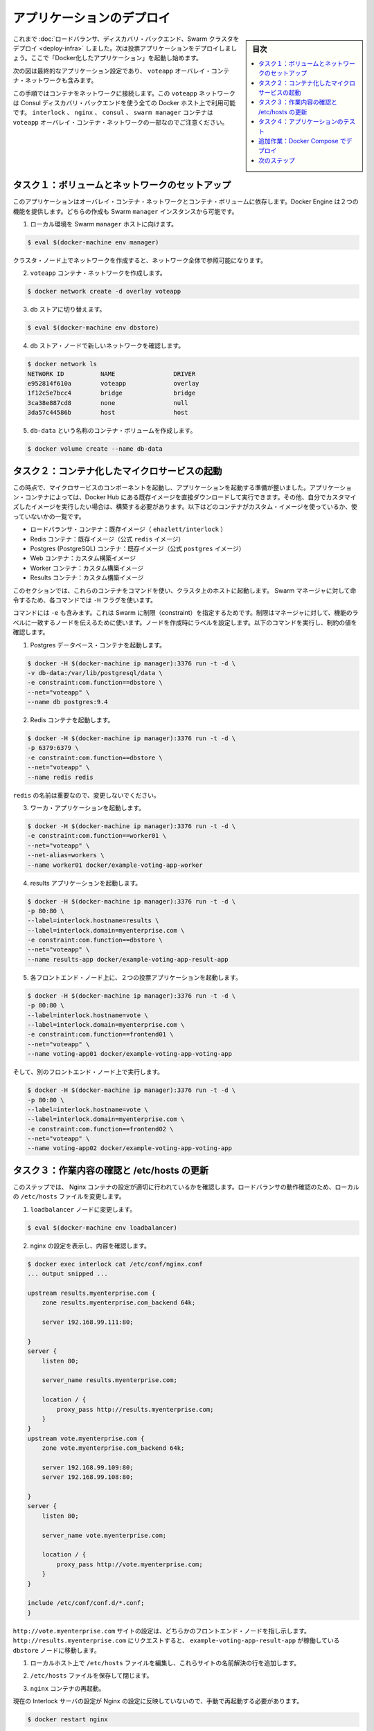 .. -*- coding: utf-8 -*-
.. URL: https://docs.docker.com/swarm/swarm_at_scale/deploy-app/
.. SOURCE: https://github.com/docker/swarm/blob/master/docs/swarm_at_scale/deploy-app.md
   doc version: 1.11
      https://github.com/docker/swarm/commits/master/docs/swarm_at_scale/deploy-app.md
.. check date: 2016/05/26
.. Commits on Apr 29, 2016 d2c9f8bc9a674a4f215afe3651a09ee5c42c713c
.. -------------------------------------------------------------------

.. Deploy the application

.. _deploy-the-application:

==============================
アプリケーションのデプロイ
==============================

.. sidebar:: 目次

   .. contents:: 
       :depth: 3
       :local:

.. You’ve deployed the load balancer, the discovery backend, and a Swarm cluster so now you can build and deploy the voting application itself. You do this by starting a number of “dockerized applications” running in containers.

これまで :doc:`ロードバランサ、ディスカバリ・バックエンド、Swarm クラスタをデプロイ <deploy-infra>` しました。次は投票アプリケーションをデプロイしましょう。ここで「Docker化したアプリケーション」を起動し始めます。

.. The diagram below shows the final application configuration including the overlay container network, voteapp.

次の図は最終的なアプリケーション設定であり、 ``voteapp`` オーバレイ・コンテナ・ネットワークも含みます。

.. image:: ../images/final-result.png
   :scale: 60%

.. In this procedure you will connect containers to this network. The voteapp network is available to all Docker hosts using the Consul discovery backend. Notice that the interlock, nginx, consul, and swarm manager containers on are not part of the voteapp overlay container network.

この手順ではコンテナをネットワークに接続します。この ``voteapp`` ネットワークは Consul ディスカバリ・バックエンドを使う全ての Docker ホスト上で利用可能です。 ``interlock`` 、 ``nginx`` 、 ``consul`` 、 ``swarm manager`` コンテナは ``voteapp`` オーバレイ・コンテナ・ネットワークの一部なのでご注意ください。

.. Task 1. Set up volume and network

.. _task1-set-up-volume-and-network:

タスク１：ボリュームとネットワークのセットアップ
==================================================

.. This application relies on both an overlay container network and a container volume. The Docker Engine provides these two features. You’ll create them both on the Swarm manager instance.

このアプリケーションはオーバレイ・コンテナ・ネットワークとコンテナ・ボリュームに依存します。Docker Engine は２つの機能を提供します。どちらの作成も Swarm ``manager`` インスタンスから可能です。

..    Direct your local environmen to the Swarm manager host.

1. ローカル環境を Swarm ``manager`` ホストに向けます。

.. code-block:: bash

   $ eval $(docker-machine env manager)

..    You can create the network on an cluster node at the network is visible on them all.

クラスタ・ノード上でネットワークを作成すると、ネットワーク全体で参照可能になります。

..    Create the voteapp container network.

2. ``voteapp`` コンテナ・ネットワークを作成します。

.. code-block:: bash

   $ docker network create -d overlay voteapp

..    Switch to the db store.

3. db ストアに切り替えます。

.. code-block:: bash

   $ eval $(docker-machine env dbstore)

..    Verify you can see the new network from the dbstore node.

4. db ストア・ノードで新しいネットワークを確認します。

.. code-block:: bash

   $ docker network ls
   NETWORK ID          NAME                DRIVER
   e952814f610a        voteapp             overlay
   1f12c5e7bcc4        bridge              bridge
   3ca38e887cd8        none                null
   3da57c44586b        host                host

..    Create a container volume called db-data.

5. ``db-data`` という名称のコンテナ・ボリュームを作成します。

.. code-block:: bash

   $ docker volume create --name db-data

.. Task 2. Start the containerized microservices

.. _task2-start-the-containerized-microservices:

タスク２：コンテナ化したマイクロサービスの起動
==================================================

.. At this point, you are ready to start the component microservices that make up the application. Some of the application’s containers are launched from existing images pulled directly from Docker Hub. Other containers are launched from custom images you must build. The list below shows which containers use custom images and which do not:

この時点で、マイクロサービスのコンポーネントを起動し、アプリケーションを起動する準備が整いました。アプリケーション・コンテナによっては、Docker Hub にある既存イメージを直接ダウンロードして実行できます。その他、自分でカスタマイズしたイメージを実行したい場合は、構築する必要があります。以下はどのコンテナがカスタム・イメージを使っているか、使っていないかの一覧です。

..    Load balancer container: stock image (ehazlett/interlock)
    Redis containers: stock image (official redis image)
    Postgres (PostgreSQL) containers: stock image (official postgres image)
    Web containers: custom built image
    Worker containers: custom built image
    Results containers: custom built image

* ロードバランサ・コンテナ：既存イメージ（ ``ehazlett/interlock`` ）
* Redis コンテナ：既存イメージ（公式  ``redis`` イメージ）
* Postgres (PostgreSQL) コンテナ：既存イメージ（公式 ``postgres`` イメージ）
* Web コンテナ：カスタム構築イメージ
* Worker コンテナ：カスタム構築イメージ
* Results コンテナ：カスタム構築イメージ

.. You can launch these containers from any host in the cluster using the commands in this section. Each command includs a -Hflag so that they execute against the Swarm manager.

このセクションでは、これらのコンテナをコマンドを使い、クラスタ上のホストに起動します。 Swarm マネージャに対して命令するため、各コマンドでは ``-H`` フラグを使います。

.. The commands also all use the -e flag which is a Swarm constraint. The constraint tells the manager to look for a node with a matching function label. You set established the labels when you created the nodes. As you run each command below, look for the value constraint.

コマンドには ``-e`` も含みます。これは Swarm に制限（constraint）を指定するためです。制限はマネージャに対して、機能のラベルに一致するノードを伝えるために使います。ノードを作成時にラベルを設定します。以下のコマンドを実行し、制約の値を確認します。

..    Start a Postgres database container.

1. Postgres データベース・コンテナを起動します。

.. code-block:: bash

   $ docker -H $(docker-machine ip manager):3376 run -t -d \
   -v db-data:/var/lib/postgresql/data \
   -e constraint:com.function==dbstore \
   --net="voteapp" \
   --name db postgres:9.4

..    Start the Redis container.

2. Redis コンテナを起動します。

.. code-block:: bash

   $ docker -H $(docker-machine ip manager):3376 run -t -d \
   -p 6379:6379 \
   -e constraint:com.function==dbstore \
   --net="voteapp" \
   --name redis redis

..    The redis name is important so don’t change it.

``redis`` の名前は重要なので、変更しないでください。

..    Start the worker application

3. ワーカ・アプリケーションを起動します。

.. code-block:: bash

   $ docker -H $(docker-machine ip manager):3376 run -t -d \
   -e constraint:com.function==worker01 \
   --net="voteapp" \
   --net-alias=workers \
   --name worker01 docker/example-voting-app-worker

..    Start the results application.

4. results アプリケーションを起動します。

.. code-block:: bash

   $ docker -H $(docker-machine ip manager):3376 run -t -d \
   -p 80:80 \
   --label=interlock.hostname=results \
   --label=interlock.domain=myenterprise.com \
   -e constraint:com.function==dbstore \
   --net="voteapp" \
   --name results-app docker/example-voting-app-result-app

..    Start voting application twice, on each frontend node.

5. 各フロントエンド・ノード上に、２つの投票アプリケーションを起動します。

.. code-block:: bash

   $ docker -H $(docker-machine ip manager):3376 run -t -d \
   -p 80:80 \
   --label=interlock.hostname=vote \
   --label=interlock.domain=myenterprise.com \
   -e constraint:com.function==frontend01 \
   --net="voteapp" \
   --name voting-app01 docker/example-voting-app-voting-app

..    And again on the other frontend node.

そして、別のフロントエンド・ノード上で実行します。

.. code-block:: bash

   $ docker -H $(docker-machine ip manager):3376 run -t -d \
   -p 80:80 \
   --label=interlock.hostname=vote \
   --label=interlock.domain=myenterprise.com \
   -e constraint:com.function==frontend02 \
   --net="voteapp" \
   --name voting-app02 docker/example-voting-app-voting-app

.. Task 3. Check your work and update /etc/hosts

.. _task3-check-your-work-and-update-etc-hosts:

タスク３：作業内容の確認と /etc/hosts の更新
==================================================

.. In this step, you check your work to make sure the Nginx configuration recorded the containers correctly. You’ll update your local systems /etc/hosts file to allow you to take advantage of the loadbalancer.

このステップでは、 Nginx コンテナの設定が適切に行われているかを確認します。ロードバランサの動作確認のため、ローカルの ``/etc/hosts`` ファイルを変更します。

..     Change to the loadbalancer node.

1. ``loadbalancer`` ノードに変更します。

.. code-block:: bash

   $ eval $(docker-machine env loadbalancer)

..    Check your work by reviewing the configuration of nginx.

2. nginx の設定を表示し、内容を確認します。

.. code-block:: bash

   $ docker exec interlock cat /etc/conf/nginx.conf
   ... output snipped ...
   
   upstream results.myenterprise.com {
       zone results.myenterprise.com_backend 64k;
   
       server 192.168.99.111:80;
   
   }
   server {
       listen 80;
   
       server_name results.myenterprise.com;
   
       location / {
           proxy_pass http://results.myenterprise.com;
       }
   }
   upstream vote.myenterprise.com {
       zone vote.myenterprise.com_backend 64k;
   
       server 192.168.99.109:80;
       server 192.168.99.108:80;
   
   }
   server {
       listen 80;
   
       server_name vote.myenterprise.com;
   
       location / {
           proxy_pass http://vote.myenterprise.com;
       }
   }
   
   include /etc/conf/conf.d/*.conf;
   }

.. The http://vote.myenterprise.com site configuration should point to either frontend node. Requests to http://results.myenterprise.com go just to the single dbstore node where the example-voting-app-result-app is running.

``http://vote.myenterprise.com`` サイトの設定は、どちらかのフロントエンド・ノードを指し示します。 ``http://results.myenterprise.com`` にリクエストすると、 ``example-voting-app-result-app`` が稼働している ``dbstore`` ノードに移動します。

..    On your local host, edit /etc/hosts file add the resolution for both these sites.

1. ローカルホスト上で ``/etc/hosts`` ファイルを編集し、これらサイトの名前解決の行を追加します。

..    Save and close the /etc/hosts file.

2. ``/etc/hosts`` ファイルを保存して閉じます。

..    Restart the nginx container.

3. ``nginx`` コンテナの再起動。

..    Manual restart is required because the current Interlock server is not forcing an Nginx configuration reload.

現在の Interlock サーバの設定が Nginx の設定に反映していないので、手動で再起動する必要があります。

.. code-block:: bash

   $ docker restart nginx

.. Task 4. Test the application

.. _task4-test-the-application:

タスク４：アプリケーションのテスト
========================================

.. Now, you can test your application.

これでアプリケーションをテストできます。

..    Open a browser and navigate to the http://vote.myenterprise.com site.

1. ブラウザを開き、サイト ``http://vote.myenterprise.com`` に移動します。

..    You should see something similar to the following:

投票ページ「Cats vs Dogs!」が画面に表示されます。

..    Click on one of the two voting options.

2. ２つの選択肢のうち、どちらかに投票します。

..    Navigate to the http://results.myenterprise.com site to see the results.

3. サイト ``http://results.myenterprise.com`` に移動し、結果を表示します。

..    Try changing your vote.

4. 他の選択肢に投票します。

..    You’ll see both sides change as you switch your vote.

投票した結果が画面上に表示されます。

.. Extra Credit: Deployment with Docker Compose

追加作業：Docker Compose でデプロイ
========================================

.. Up to this point, you’ve deployed each application container individually. This can be cumbersome espeically because their are several different containers and starting them is order dependent. For example, that database should be running before the worker.

これまでは、各アプリケーションのコンテナを個々に起動しました。しかし、複数コンテナの起動や依存関係の順番に従った起動は、とても煩雑です。たとえば、データベースはワーカが起動する前に動いているべきでしょう。

.. Docker Compose let’s you define your microservice containers and their dependencies in a Compose file. Then, you can use the Compose file to start all the containers at once. This extra credit

Docker Compose はマイクロサービス・コンテナと依存関係を Compose ファイルで定義します。そして、Compose ファイルを使って全てのコンテナを一斉に起動します。こは追加作業（extra credit）です。

..    Before you begin, stop all the containers you started.

1. 始める前に、起動した全てのコンテナを停止します。

..    a. Set the host to the manager.

a. （作業対象の）ホストをマネージャに向けます。

.. code-block:: bash

   $ DOCKER_HOST=$(docker-machine ip manager):3376

..    b. List all the application continers on the Swarm.

b. Swarm 上のアプリケーション全てを一覧します。

..    c. Stop and remove each container.

c. 各コンテナを停止・削除します。

..    Try to create Compose file on your own by reviewing the tasks in this tutorial.

2. このチュートリアルに従って、自分で Compose ファイルの作成を試みます。

..    The version 2 Compose file format is the best to use. Translate each docker run command into a service in the docker-compose.yml file. For example, this command:

Compose ファイルはバージョン２形式を使うのがベストです。各 ``docker run`` コマンドを ``docker-compose.yml``  ファイル内のサービスに置き換えます。例えば、次のコマンドがあるとします。

.. code-block:: bash

   $ docker -H $(docker-machine ip manager):3376 run -t -d \
   -e constraint:com.function==worker01 \
   --net="voteapp" \
   --net-alias=workers \
   --name worker01 docker/example-voting-app-worker

..    Becomes this in a Compose file.

これは、次の Compose ファイルに書き換え可能です。

.. code-block:: bash

   worker:
     image: docker/example-voting-app-worker
     networks:
       voteapp:
         aliases:
         - workers

..    In general, Compose starts services in reverse order they appear in the file. So, if you want a service to start before all the others, make it the last service in the file file. This applciation relies on a volume and a network, declare those at the bottom of the file.

一般的には Compose はファイルに現れる逆順でサービスの起動を試みます。そのため、あるサービスを他のサービスよりも前に実行するには、ファイル中の最後尾にサービスを記述する必要があります。アプリケーションがボリュームやネットワークを使う場合は、ファイルの末尾で宣言します。

..    Check your work against this result file

3. 結果が `ファイル <https://docs.docker.com/swarm/swarm_at_scale/docker-compose.yml>`_ と一致しているか確認します。

..    When you are satisifed, save the docker-compose.yml file to your system.

4. 問題がなければ、システム上に ``docker-compose.yml``  ファイルを保存します。

..    Set DOCKER_HOST to the Swarm manager.

5. ``DOCKER_HOST`` を Swarm マネージャに向けます。

.. code-block:: bash

   $ DOCKER_HOST=$(docker-machine ip manager):3376

..    In the same directory as your docker-compose.yml file, start the services.

6. ``docker-compose.yml`` と同じディレクトリで、サービスを起動します。

.. code-block:: bash

   $ docker-compose up -d
   Creating network "scale_voteapp" with the default driver
   Creating volume "scale_db-data" with default driver
   Pulling db (postgres:9.4)...
   worker01: Pulling postgres:9.4... : downloaded
   dbstore: Pulling postgres:9.4... : downloaded
   frontend01: Pulling postgres:9.4... : downloaded
   frontend02: Pulling postgres:9.4... : downloaded
   Creating db
   Pulling redis (redis:latest)...
   dbstore: Pulling redis:latest... : downloaded
   frontend01: Pulling redis:latest... : downloaded
   frontend02: Pulling redis:latest... : downloaded
   worker01: Pulling redis:latest... : downloaded
   Creating redis
   Pulling worker (docker/example-voting-app-worker:latest)...
   dbstore: Pulling docker/example-voting-app-worker:latest... : downloaded
   frontend01: Pulling docker/example-voting-app-worker:latest... : downloaded
   frontend02: Pulling docker/example-voting-app-worker:latest... : downloaded
   worker01: Pulling docker/example-voting-app-worker:latest... : downloaded
   Creating scale_worker_1
   Pulling voting-app (docker/example-voting-app-voting-app:latest)...
   dbstore: Pulling docker/example-voting-app-voting-app:latest... : downloaded
   frontend01: Pulling docker/example-voting-app-voting-app:latest... : downloaded
   frontend02: Pulling docker/example-voting-app-voting-app:latest... : downloaded
   worker01: Pulling docker/example-voting-app-voting-app:latest... : downloaded
   Creating scale_voting-app_1
   Pulling result-app (docker/example-voting-app-result-app:latest)...
   dbstore: Pulling docker/example-voting-app-result-app:latest... : downloaded
   frontend01: Pulling docker/example-voting-app-result-app:latest... : downloaded
   frontend02: Pulling docker/example-voting-app-result-app:latest... : downloaded
   worker01: Pulling docker/example-voting-app-result-app:latest... : downloaded
   Creating scale_result-app_1

..    Use the docker ps command to see the containers on the Swarm cluster.

7. ``docker ps`` コマンドで Swarm クラスタ上のコマンドを確認します。

.. code-block:: bash

   $ docker -H $(docker-machine ip manager):3376 ps
   CONTAINER ID        IMAGE                                  COMMAND                  CREATED             STATUS              PORTS                            NAMES
   b71555033caa        docker/example-voting-app-result-app   "node server.js"         6 seconds ago       Up 4 seconds        192.168.99.104:32774->80/tcp     frontend01/scale_result-app_1
   cf29ea21475d        docker/example-voting-app-worker       "/usr/lib/jvm/java-7-"   6 seconds ago       Up 4 seconds                                         worker01/scale_worker_1
   98414cd40ab9        redis                                  "/entrypoint.sh redis"   7 seconds ago       Up 5 seconds        192.168.99.105:32774->6379/tcp   frontend02/redis
   1f214acb77ae        postgres:9.4                           "/docker-entrypoint.s"   7 seconds ago       Up 5 seconds        5432/tcp                         frontend01/db
   1a4b8f7ce4a9        docker/example-voting-app-voting-app   "python app.py"          7 seconds ago       Up 5 seconds        192.168.99.107:32772->80/tcp     dbstore/scale_voting-app_1

..    When you started the services manually, you had a voting-app instances running on two frontend servers. How many do you have now?

サービスを手動で起動した時は、 ``voting-app`` インスタンスは２つのフロントエンド・ノード上で動作していました。今回はいくつ起動していますか？

..    Scale your application up by adding some voting-app instances.

8. アプリケーションをスケールするため、``voting-app`` インスタンスを追加します。

.. code-block:: bash

   $ docker-compose scale voting-app=3
   Creating and starting 2 ... done
   Creating and starting 3 ... done

..     After you scale up, list the containers on the cluster again.

スケールアップ後は、クラスタ上のコンテナ一覧を再び表示します。

..    Change to the loadbalancer node.

9. ``loadbalancer`` ノードに変更します。

.. code-block:: bash

   $ eval $(docker-machine env loadbalancer)

..    Restart the Nginx server.

10. Nginx サーバを再起動します。

.. code-block:: bash

   $ docker restart nginx

..    Check your work again by visiting the http://vote.myenterprise.com and http://results.myenterprise.com again.

11. ``http://vote.myenterprise.com`` と ``http://results.myenterprise.com`` を再び表示して、投票の動作を確認します。

..    You can view the logs on an indvidual container.

12. 各コンテナのログを表示できます。

.. code-block:: bash

   $ docker logs scale_voting-app_1
    * Running on http://0.0.0.0:80/ (Press CTRL+C to quit)
    * Restarting with stat
    * Debugger is active!
    * Debugger pin code: 285-809-660
   192.168.99.103 - - [11/Apr/2016 17:15:44] "GET / HTTP/1.0" 200 -
   192.168.99.103 - - [11/Apr/2016 17:15:44] "GET /static/stylesheets/style.css HTTP/1.0" 304 -
   192.168.99.103 - - [11/Apr/2016 17:15:45] "GET /favicon.ico HTTP/1.0" 404 -
   192.168.99.103 - - [11/Apr/2016 17:22:24] "POST / HTTP/1.0" 200 -
   192.168.99.103 - - [11/Apr/2016 17:23:37] "POST / HTTP/1.0" 200 -
   192.168.99.103 - - [11/Apr/2016 17:23:39] "POST / HTTP/1.0" 200 -
   192.168.99.103 - - [11/Apr/2016 17:23:40] "POST / HTTP/1.0" 200 -
   192.168.99.103 - - [11/Apr/2016 17:23:41] "POST / HTTP/1.0" 200 -
   192.168.99.103 - - [11/Apr/2016 17:23:43] "POST / HTTP/1.0" 200 -
   192.168.99.103 - - [11/Apr/2016 17:23:44] "POST / HTTP/1.0" 200 -
   192.168.99.103 - - [11/Apr/2016 17:23:46] "POST / HTTP/1.0" 200 -

.. This log shows the activity on one of the active voting application containers.

このログは、ある投票アプリケーション・コンテナの状況を表示しています。


.. Next steps

次のステップ
====================

.. Congratulations. You have successfully walked through manually deploying a microservice-based application to a Swarm cluster. Of course, not every deployment goes smoothly. Now that you’ve learned how to successfully deploy an application at scale, you should learn what to consider when troubleshooting large applications running on a Swarm cluster.

おめでとうございます。マイクロサービスをベースとしたアプリケーションを Swarm クラスタ上に手動でデプロイできました。もちろん、すべてが上手くいくとは限りません。どのようにスケールするアプリケーションをデプロイするかを学びましたので、次は :doc:`Swarm クラスタ上で大規模アプリケーション実行時のトラブルシューティング <troubleshoot>` を学ぶべきでしょう。

.. seealso:: 

   Deploy the application
      https://docs.docker.com/swarm/swarm_at_scale/deploy-app/

